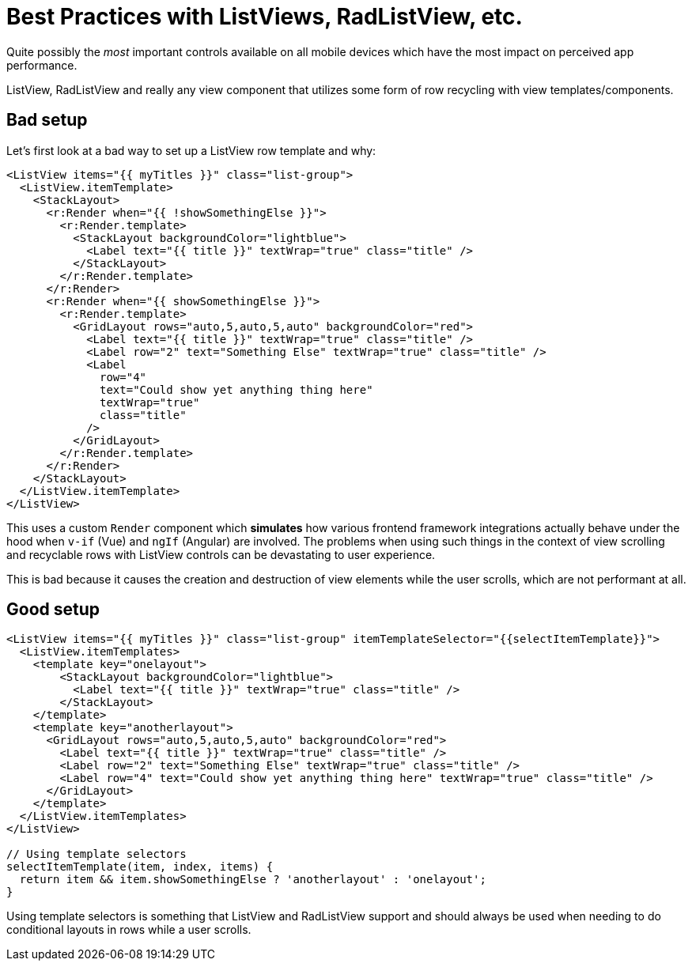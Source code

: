 :imagesdir: ../../assets/images/best-practices
= Best Practices with ListViews, RadListView, etc.

Quite possibly the _most_ important controls available on all mobile devices which have the most impact on perceived app performance.

ListView, RadListView and really any view component that utilizes some form of row recycling with view templates/components.

== Bad setup

Let's first look at a bad way to set up a ListView row template and why:

[,xml]
----
<ListView items="{{ myTitles }}" class="list-group">
  <ListView.itemTemplate>
    <StackLayout>
      <r:Render when="{{ !showSomethingElse }}">
        <r:Render.template>
          <StackLayout backgroundColor="lightblue">
            <Label text="{{ title }}" textWrap="true" class="title" />
          </StackLayout>
        </r:Render.template>
      </r:Render>
      <r:Render when="{{ showSomethingElse }}">
        <r:Render.template>
          <GridLayout rows="auto,5,auto,5,auto" backgroundColor="red">
            <Label text="{{ title }}" textWrap="true" class="title" />
            <Label row="2" text="Something Else" textWrap="true" class="title" />
            <Label
              row="4"
              text="Could show yet anything thing here"
              textWrap="true"
              class="title"
            />
          </GridLayout>
        </r:Render.template>
      </r:Render>
    </StackLayout>
  </ListView.itemTemplate>
</ListView>
----

This uses a custom `Render` component which *simulates* how various frontend framework integrations actually behave under the hood when `v-if` (Vue) and `ngIf` (Angular) are involved.
The problems when using such things in the context of view scrolling and recyclable rows with ListView controls can be devastating to user experience.

This is bad because it causes the creation and destruction of view elements while the user scrolls, which are not performant at all.

== Good setup

[,xml]
----
<ListView items="{{ myTitles }}" class="list-group" itemTemplateSelector="{{selectItemTemplate}}">
  <ListView.itemTemplates>
    <template key="onelayout">
        <StackLayout backgroundColor="lightblue">
          <Label text="{{ title }}" textWrap="true" class="title" />
        </StackLayout>
    </template>
    <template key="anotherlayout">
      <GridLayout rows="auto,5,auto,5,auto" backgroundColor="red">
        <Label text="{{ title }}" textWrap="true" class="title" />
        <Label row="2" text="Something Else" textWrap="true" class="title" />
        <Label row="4" text="Could show yet anything thing here" textWrap="true" class="title" />
      </GridLayout>
    </template>
  </ListView.itemTemplates>
</ListView>

// Using template selectors
selectItemTemplate(item, index, items) {
  return item && item.showSomethingElse ? 'anotherlayout' : 'onelayout';
}
----

Using template selectors is something that ListView and RadListView support and should always be used when needing to do conditional layouts in rows while a user scrolls.
